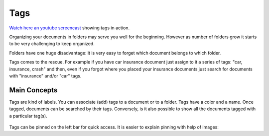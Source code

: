Tags
============

`Watch here an youtube screencast <https://www.youtube.com/watch?v=bshUowL57t8>`_ showing tags in action.

Organizing your documents in folders may serve you well for the beginning. However as
number of folders grow it starts to be very challenging to keep organized. 

Folders have one huge disadvantage: it is very
easy to forget which document belongs to which folder.

Tags comes to the rescue. For example if you have car insurance document just
assign to it a series of tags: "car, insurance, crash" and then, even if you
forgot where you placed your insurance documents just search for documents
with "insurance" and/or "car" tags.


Main Concepts
~~~~~~~~~~~~~~

Tags are kind of labels. You can associate (add) tags to a document or to a
folder. Tags have a color and a name.
Once tagged, documents can be searched by their tags. Conversely, is it also
possible to show all the documents tagged with a particular tag(s).

.. figure:: img/tags/01-tags.png

Tags can be pinned on the left bar for quick access. It is easier to explain pinning with help of images: